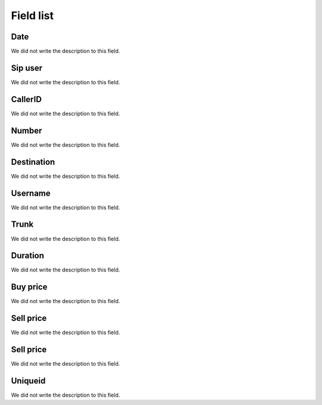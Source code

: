 .. _call-menu-list:

**********
Field list
**********



.. _call-starttime:

Date
""""

We did not write the description to this field.




.. _call-src:

Sip user
""""""""

We did not write the description to this field.




.. _call-callerid:

CallerID
""""""""

We did not write the description to this field.




.. _call-calledstation:

Number
""""""

We did not write the description to this field.




.. _call-idPrefixdestination:

Destination
"""""""""""

We did not write the description to this field.




.. _call-idUserusername:

Username
""""""""

We did not write the description to this field.




.. _call-idTrunktrunkcode:

Trunk
"""""

We did not write the description to this field.




.. _call-sessiontime:

Duration
""""""""

We did not write the description to this field.




.. _call-buycost:

Buy price
"""""""""

We did not write the description to this field.




.. _call-sessionbill:

Sell price
""""""""""

We did not write the description to this field.




.. _call-agent_bill:

Sell price
""""""""""

We did not write the description to this field.




.. _call-uniqueid:

Uniqueid
""""""""

We did not write the description to this field.



